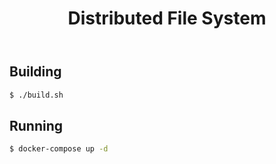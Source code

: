 #+TITLE: Distributed File System
#+OPTIONS: toc:nil

** Building
#+BEGIN_SRC bash
$ ./build.sh
#+END_SRC

** Running
#+BEGIN_SRC bash
$ docker-compose up -d
#+END_SRC
